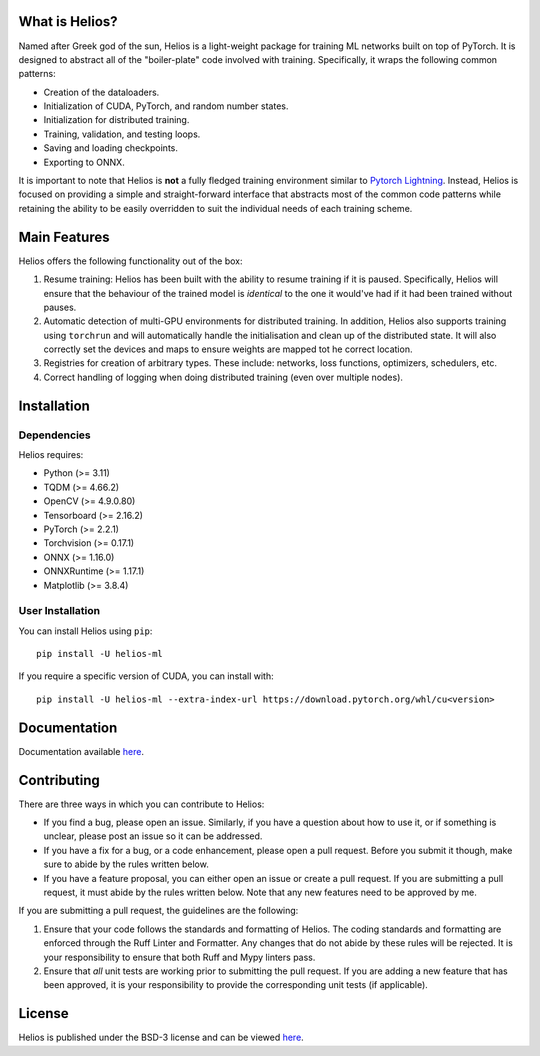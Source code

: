 .. -*- mode: rst -*-

.. image:: https://raw.githubusercontent.com/marovira/helios-ml/master/data/logo/logo-transparent.png
   :target: https://github.com/marovira/helios-ml

|Test| |CodeFactor| |Ruff| |PythonVersion| |PyPi| |License|

.. |Test| image:: https://github.com/marovira/helios-ml/actions/workflows/tests.yml/badge.svg
   :target: https://github.com/marovira/helios-ml/actions/workflows/tests.yml

.. |CodeFactor| image:: https://www.codefactor.io/repository/github/marovira/helios-ml/badge
   :target: https://www.codefactor.io/repository/github/marovira/helios-ml

.. |Ruff| image:: https://img.shields.io/badge/code%20style-ruff-red
   :target: https://github.com/astral-sh/ruff

.. |PythonVersion| image:: https://img.shields.io/pypi/pyversions/helios-ml.svg
   :target: https://pypi.org/project/helios-ml/

.. |PyPi| image:: https://img.shields.io/pypi/v/helios-ml.svg
   :target: https://pypi.org/project/helios-ml/

.. |License| image:: https://img.shields.io/pypi/l/helios-ml.svg
   :target: https://opensource.org/license/bsd-3-clause

.. |PythonMinVersion| replace:: 3.11
.. |TQDMMinVersion| replace:: 4.66.2
.. |OpenCVMinVersion| replace:: 4.9.0.80
.. |TensorboardMinVersion| replace:: 2.16.2
.. |TorchMinVersion| replace:: 2.2.1
.. |TorchvisionMinVersion| replace:: 0.17.1
.. |ONNXMinVersion| replace:: 1.16.0
.. |ORTMinVersion| replace:: 1.17.1
.. |PLTMinVersion| replace:: 3.8.4

.. what_is_helios
What is Helios?
---------------

Named after Greek god of the sun, Helios is a light-weight package for training ML
networks built on top of PyTorch. It is designed to abstract all of the "boiler-plate"
code involved with training. Specifically, it wraps the following common patterns:

- Creation of the dataloaders.
- Initialization of CUDA, PyTorch, and random number states.
- Initialization for distributed training.
- Training, validation, and testing loops.
- Saving and loading checkpoints.
- Exporting to ONNX.

It is important to note that Helios is **not** a fully fledged training environment similar
to `Pytorch Lightning <https://github.com/Lightning-AI/pytorch-lightning>`__. Instead,
Helios is focused on providing a simple and straight-forward interface that abstracts most
of the common code patterns while retaining the ability to be easily overridden to suit
the individual needs of each training scheme.

.. main_features
Main Features
-------------

Helios offers the following functionality out of the box:

1. Resume training: Helios has been built with the ability to resume training if it is
   paused. Specifically, Helios will ensure that the behaviour of the trained model is
   *identical* to the one it would've had if it had been trained without pauses.
2. Automatic detection of multi-GPU environments for distributed training. In addition,
   Helios also supports training using ``torchrun`` and will automatically handle the
   initialisation and clean up of the distributed state. It will also correctly set the
   devices and maps to ensure weights are mapped tot he correct location.
3. Registries for creation of arbitrary types. These include: networks, loss functions,
   optimizers, schedulers, etc.
4. Correct handling of logging when doing distributed training (even over multiple nodes).

.. installation
Installation
------------

Dependencies
~~~~~~~~~~~~

Helios requires:

- Python (>= |PythonMinVersion|)
- TQDM (>= |TQDMMinVersion|)
- OpenCV (>= |OpenCVMinVersion|)
- Tensorboard (>= |TensorboardMinVersion|)
- PyTorch (>= |TorchMinVersion|)
- Torchvision (>= |TorchvisionMinVersion|)
- ONNX (>= |ONNXMinVersion|)
- ONNXRuntime (>= |ORTMinVersion|)
- Matplotlib (>= |PLTMinVersion|)

User Installation
~~~~~~~~~~~~~~~~~

You can install Helios using ``pip``::

    pip install -U helios-ml

If you require a specific version of CUDA, you can install with::

    pip install -U helios-ml --extra-index-url https://download.pytorch.org/whl/cu<version>

Documentation
-------------

Documentation available `here <https://marovira.github.io/helios-ml/>`_.

Contributing
------------

There are three ways in which you can contribute to Helios:

- If you find a bug, please open an issue. Similarly, if you have a question
  about how to use it, or if something is unclear, please post an issue so it
  can be addressed.
- If you have a fix for a bug, or a code enhancement, please open a pull
  request. Before you submit it though, make sure to abide by the rules written
  below.
- If you have a feature proposal, you can either open an issue or create a pull
  request. If you are submitting a pull request, it must abide by the rules
  written below. Note that any new features need to be approved by me.

If you are submitting a pull request, the guidelines are the following:

1. Ensure that your code follows the standards and formatting of Helios. The coding
   standards and formatting are enforced through the Ruff Linter and Formatter. Any
   changes that do not abide by these rules will be rejected. It is your responsibility to
   ensure that both Ruff and Mypy linters pass.
2. Ensure that *all* unit tests are working prior to submitting the pull
   request. If you are adding a new feature that has been approved, it is your
   responsibility to provide the corresponding unit tests (if applicable).

License
-------

Helios is published under the BSD-3 license and can be viewed
`here <https://raw.githubusercontent.com/marovira/helios-ml/master/LICENSE>`__.
